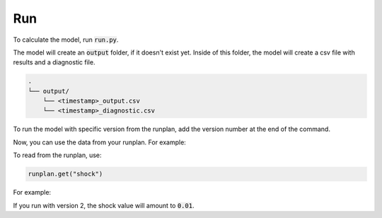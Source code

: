 Run
===

To calculate the model, run :code:`run.py`.

..  code-block::
    :caption: terminal

    python run.py

The model will create an :code:`output` folder, if it doesn't exist yet.
Inside of this folder, the model will create a csv file with results and a diagnostic file.

..  code-block::

    .
    └── output/
        └── <timestamp>_output.csv
        └── <timestamp>_diagnostic.csv

To run the model with specific version from the runplan, add the version number at the end of the command.

..  code-block::
    :caption: terminal

    python run.py 2

Now, you can use the data from your runplan. For example:

..  code-block::
    :caption: input.py

    runplan = Runplan(data=pd.DataFrame({
        "version": [1, 2, 3],
        "shock": [0, 0.01, -0.01],
    }))

To read from the runplan, use:

..  code-block::

    runplan.get("shock")

For example:

..  code-block::
    :caption: model.py

    @variable()
    def shocked_mortality_rate(t):
        return mortality_rate(t) * runlan.get("shock")

If you run with version 2, the shock value will amount to :code:`0.01`.
